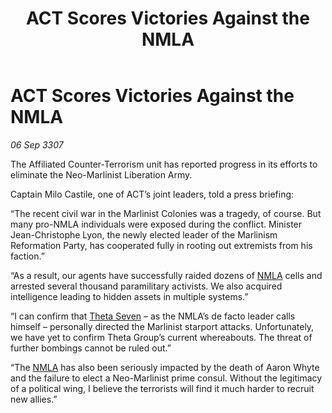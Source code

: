 :PROPERTIES:
:ID:       f42017fa-b8c6-4614-ad62-a25c91dae4e7
:END:
#+title: ACT Scores Victories Against the NMLA
#+filetags: :galnet:

* ACT Scores Victories Against the NMLA

/06 Sep 3307/

The Affiliated Counter-Terrorism unit has reported progress in its efforts to eliminate the Neo-Marlinist Liberation Army. 

Captain Milo Castile, one of ACT’s joint leaders, told a press briefing: 

“The recent civil war in the Marlinist Colonies was a tragedy, of course. But many pro-NMLA individuals were exposed during the conflict. Minister Jean-Christophe Lyon, the newly elected leader of the Marlinism Reformation Party, has cooperated fully in rooting out extremists from his faction.” 

“As a result, our agents have successfully raided dozens of [[id:dbfbb5eb-82a2-43c8-afb9-252b21b8464f][NMLA]] cells and arrested several thousand paramilitary activists. We also acquired intelligence leading to hidden assets in multiple systems.” 

“I can confirm that [[id:7878ad2d-4118-4028-bfff-90a3976313bd][Theta Seven]] – as the NMLA’s de facto leader calls himself – personally directed the Marlinist starport attacks. Unfortunately, we have yet to confirm Theta Group’s current whereabouts. The threat of further bombings cannot be ruled out.” 

“The [[id:dbfbb5eb-82a2-43c8-afb9-252b21b8464f][NMLA]] has also been seriously impacted by the death of Aaron Whyte and the failure to elect a Neo-Marlinist prime consul. Without the legitimacy of a political wing, I believe the terrorists will find it much harder to recruit new allies.”
